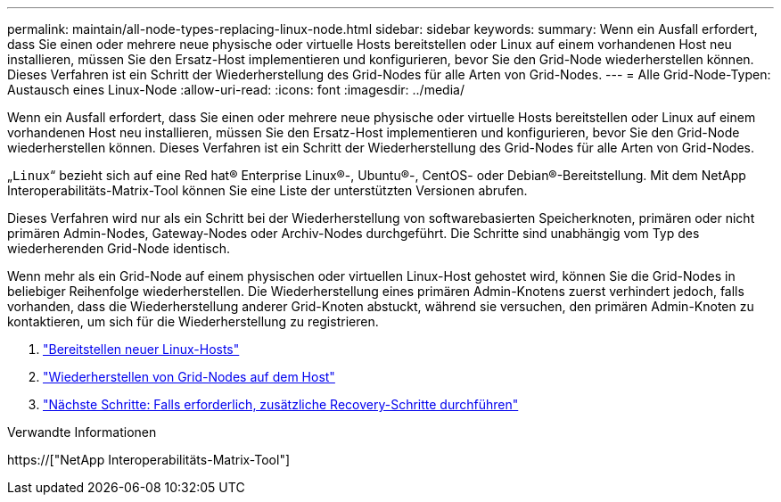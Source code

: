 ---
permalink: maintain/all-node-types-replacing-linux-node.html 
sidebar: sidebar 
keywords:  
summary: Wenn ein Ausfall erfordert, dass Sie einen oder mehrere neue physische oder virtuelle Hosts bereitstellen oder Linux auf einem vorhandenen Host neu installieren, müssen Sie den Ersatz-Host implementieren und konfigurieren, bevor Sie den Grid-Node wiederherstellen können. Dieses Verfahren ist ein Schritt der Wiederherstellung des Grid-Nodes für alle Arten von Grid-Nodes. 
---
= Alle Grid-Node-Typen: Austausch eines Linux-Node
:allow-uri-read: 
:icons: font
:imagesdir: ../media/


[role="lead"]
Wenn ein Ausfall erfordert, dass Sie einen oder mehrere neue physische oder virtuelle Hosts bereitstellen oder Linux auf einem vorhandenen Host neu installieren, müssen Sie den Ersatz-Host implementieren und konfigurieren, bevor Sie den Grid-Node wiederherstellen können. Dieses Verfahren ist ein Schritt der Wiederherstellung des Grid-Nodes für alle Arten von Grid-Nodes.

„`Linux`“ bezieht sich auf eine Red hat® Enterprise Linux®-, Ubuntu®-, CentOS- oder Debian®-Bereitstellung. Mit dem NetApp Interoperabilitäts-Matrix-Tool können Sie eine Liste der unterstützten Versionen abrufen.

Dieses Verfahren wird nur als ein Schritt bei der Wiederherstellung von softwarebasierten Speicherknoten, primären oder nicht primären Admin-Nodes, Gateway-Nodes oder Archiv-Nodes durchgeführt. Die Schritte sind unabhängig vom Typ des wiederherenden Grid-Node identisch.

Wenn mehr als ein Grid-Node auf einem physischen oder virtuellen Linux-Host gehostet wird, können Sie die Grid-Nodes in beliebiger Reihenfolge wiederherstellen. Die Wiederherstellung eines primären Admin-Knotens zuerst verhindert jedoch, falls vorhanden, dass die Wiederherstellung anderer Grid-Knoten abstuckt, während sie versuchen, den primären Admin-Knoten zu kontaktieren, um sich für die Wiederherstellung zu registrieren.

. link:deploying-new-linux-hosts.html["Bereitstellen neuer Linux-Hosts"]
. link:restoring-existing-nodes.html["Wiederherstellen von Grid-Nodes auf dem Host"]
. link:whats-next-performing-additional-recovery-steps-if-required.html["Nächste Schritte: Falls erforderlich, zusätzliche Recovery-Schritte durchführen"]


.Verwandte Informationen
https://["NetApp Interoperabilitäts-Matrix-Tool"]
